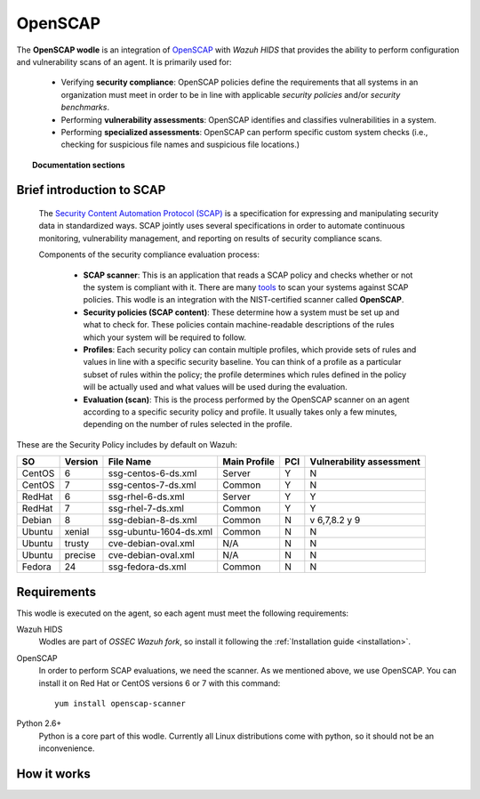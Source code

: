.. _openscap_module:


OpenSCAP
========

The **OpenSCAP wodle** is an integration of `OpenSCAP <https://www.open-scap.org/>`_ with *Wazuh HIDS* that provides the ability to perform configuration and vulnerability scans of an agent. It is primarily used for:

 - Verifying **security compliance**:  OpenSCAP policies define the requirements that all systems in an organization must meet in order to be in line with applicable *security policies* and/or *security benchmarks*.

 - Performing **vulnerability assessments**: OpenSCAP identifies and classifies vulnerabilities in a system.

 - Performing **specialized assessments**: OpenSCAP can perform specific custom system checks (i.e., checking for suspicious file names and suspicious file locations.)

.. topic:: Documentation sections

   .. toctree::
      :maxdepth: 1

      oscap-settings
      oscap-examples
      oscap-faq


Brief introduction to SCAP
--------------------------

 The `Security Content Automation Protocol (SCAP) <https://scap.nist.gov/>`_ is a specification for expressing and manipulating security data in standardized ways. SCAP jointly uses several specifications in order to automate continuous monitoring, vulnerability management, and reporting on results of security compliance scans.

 Components of the security compliance evaluation process:

  - **SCAP scanner**: This is an application that reads a SCAP policy and checks whether or not the system is compliant with it. There are many `tools <https://nvd.nist.gov/scapproducts.cfm>`_ to scan your systems against SCAP policies. This wodle is an integration with the NIST-certified scanner called **OpenSCAP**.

  - **Security policies (SCAP content)**: These determine how a system must be set up and what to check for. These policies contain machine-readable descriptions of the rules which your system will be required to follow.

  - **Profiles**: Each security policy can contain multiple profiles, which provide sets of rules and values in line with a specific security baseline. You can think of a profile as a particular subset of rules within the policy; the profile determines which rules defined in the policy will be actually used and what values will be used during the evaluation.

  - **Evaluation (scan)**: This is the process performed by the OpenSCAP scanner on an agent according to a specific security policy and profile.  It usually takes only a few minutes, depending on the number of rules selected in the profile.

These are the Security Policy includes by default on Wazuh:

+----------+---------+------------------------+----------------+-----+-------------------------+
| SO       | Version | File Name              | Main Profile   | PCI | Vulnerability assessment|
+==========+=========+========================+================+=====+=========================+
| CentOS   | 6       | ssg-centos-6-ds.xml    | Server         |  Y  | N                       |
+----------+---------+------------------------+----------------+-----+-------------------------+
| CentOS   | 7       | ssg-centos-7-ds.xml    | Common         |  Y  | N                       |
+----------+---------+------------------------+----------------+-----+-------------------------+
| RedHat   | 6       | ssg-rhel-6-ds.xml      | Server         |  Y  | Y                       |
+----------+---------+------------------------+----------------+-----+-------------------------+
| RedHat   | 7       | ssg-rhel-7-ds.xml      | Common         |  Y  | Y                       |
+----------+---------+------------------------+----------------+-----+-------------------------+
| Debian   | 8       | ssg-debian-8-ds.xml    | Common         |  N  | v 6,7,8.2 y 9           |
+----------+---------+------------------------+----------------+-----+-------------------------+
| Ubuntu   | xenial  | ssg-ubuntu-1604-ds.xml | Common         |  N  | N                       |
+----------+---------+------------------------+----------------+-----+-------------------------+
| Ubuntu   | trusty  | cve-debian-oval.xml    | N/A            |  N  | N                       |
+----------+---------+------------------------+----------------+-----+-------------------------+
| Ubuntu   | precise | cve-debian-oval.xml    | N/A            |  N  | N                       |
+----------+---------+------------------------+----------------+-----+-------------------------+
| Fedora   | 24      | ssg-fedora-ds.xml      | Common         |  N  | N                       |
+----------+---------+------------------------+----------------+-----+-------------------------+

Requirements
--------------------------

This wodle is executed on the agent, so each agent must meet the following requirements:

Wazuh HIDS
  Wodles are part of *OSSEC Wazuh fork*, so install it following the :ref:`Installation guide <installation>`.


OpenSCAP
  In order to perform SCAP evaluations, we need the scanner. As we mentioned above, we use OpenSCAP. You can install it on Red Hat or CentOS versions 6 or 7 with this command: ::

    yum install openscap-scanner


Python 2.6+
  Python is a core part of this wodle. Currently all Linux distributions come with python, so it should not be an inconvenience.

How it works
--------------------------

.. thumbnail:: ../../../images/manual/policy-compliance/openscap-flow.png
  :title: OpenSCAP
  :align: center
  :width: 100%

